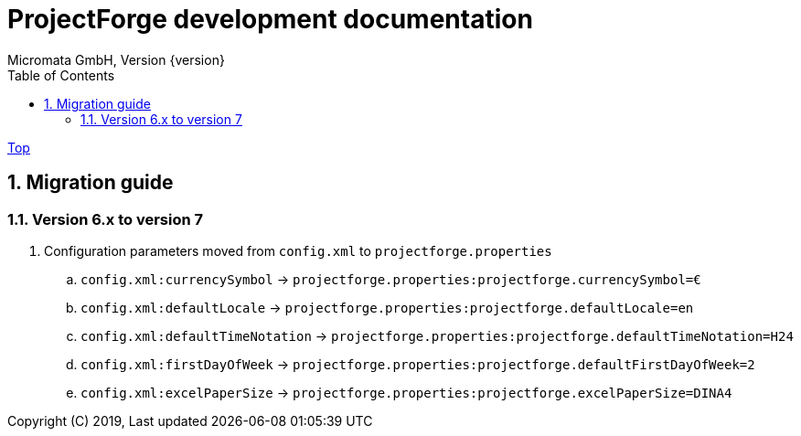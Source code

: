 ProjectForge development documentation
=======================================
Micromata GmbH, Version {version}
:toc:
:toclevels: 4

:last-update-label: Copyright (C) 2019, Last updated

ifdef::env-github,env-browser[:outfilesuffix: .adoc]
link:index{outfilesuffix}[Top]

:sectnums:

== Migration guide

=== Version 6.x to version 7

. Configuration parameters moved from `config.xml` to `projectforge.properties`
   .. `config.xml:currencySymbol` -> `projectforge.properties:projectforge.currencySymbol=€`
   .. `config.xml:defaultLocale` -> `projectforge.properties:projectforge.defaultLocale=en`
   .. `config.xml:defaultTimeNotation` -> `projectforge.properties:projectforge.defaultTimeNotation=H24`
   .. `config.xml:firstDayOfWeek` -> `projectforge.properties:projectforge.defaultFirstDayOfWeek=2`
   .. `config.xml:excelPaperSize` -> `projectforge.properties:projectforge.excelPaperSize=DINA4`
